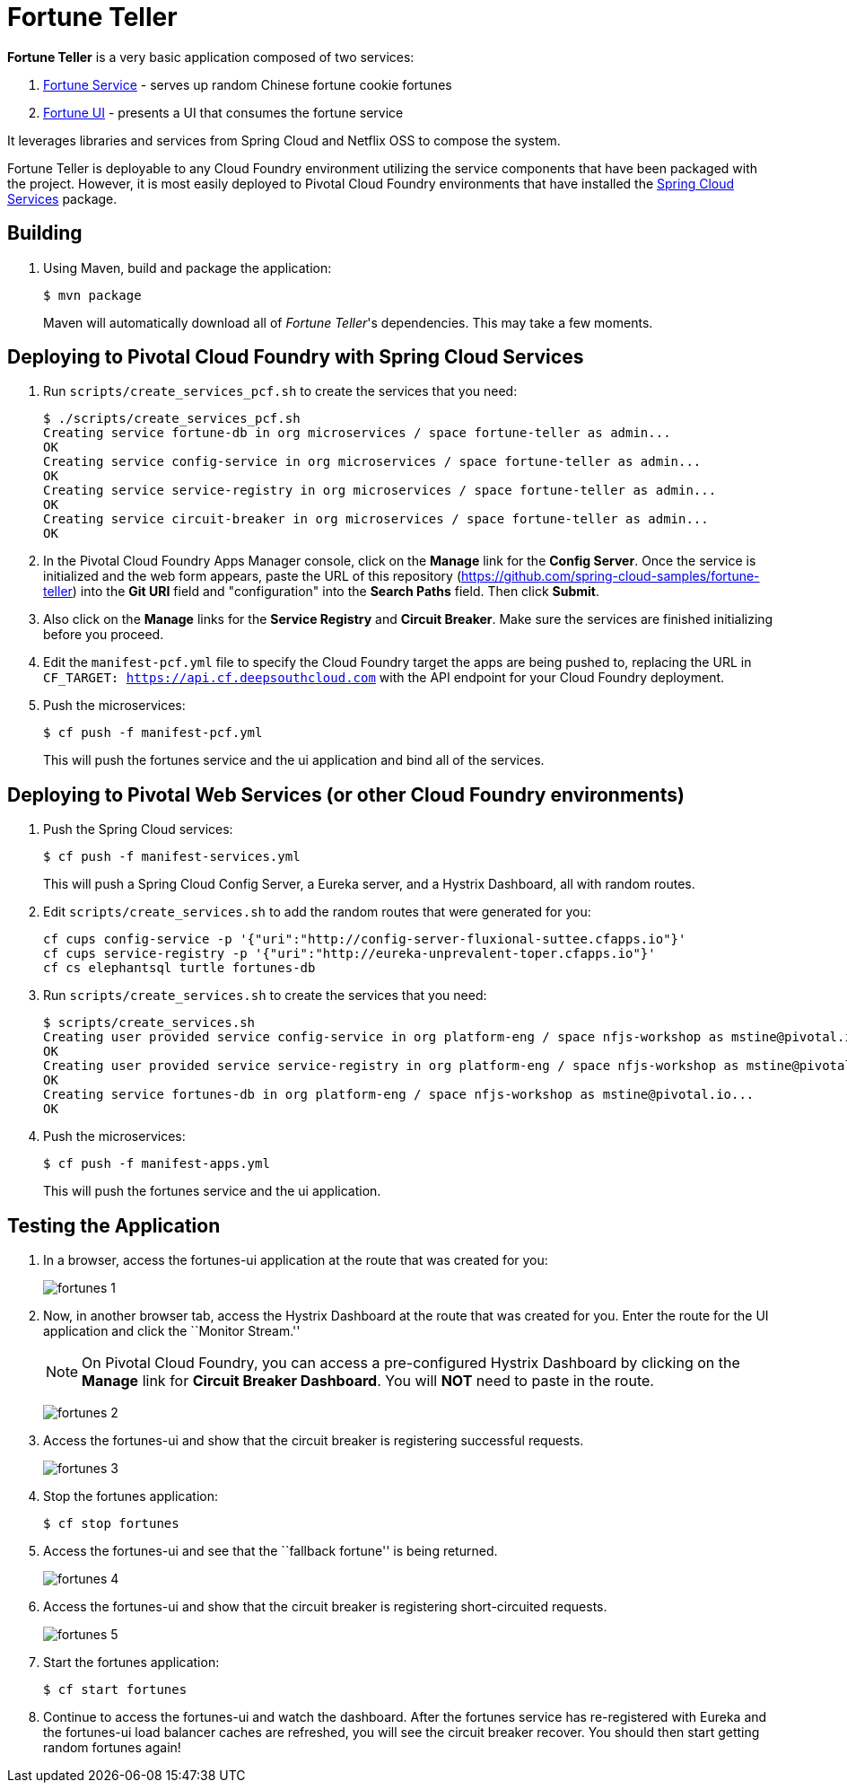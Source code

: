 = Fortune Teller

*Fortune Teller* is a very basic application composed of two services:

. link:fortune-teller-fortune-service[Fortune Service] - serves up random Chinese fortune cookie fortunes
. link:fortune-teller-ui[Fortune UI] - presents a UI that consumes the fortune service

It leverages libraries and services from Spring Cloud and Netflix OSS to compose the system.

Fortune Teller is deployable to any Cloud Foundry environment utilizing the service components that have been packaged with the project.
However, it is most easily deployed to Pivotal Cloud Foundry environments that have installed the https://network.pivotal.io/products/p-spring-cloud-services[Spring Cloud Services] package.

== Building

. Using Maven, build and package the application:
+
----
$ mvn package
----
+
Maven will automatically download all of _Fortune Teller_'s dependencies. This may take a few moments.


== Deploying to Pivotal Cloud Foundry with Spring Cloud Services

. Run `scripts/create_services_pcf.sh` to create the services that you need:
+
----
$ ./scripts/create_services_pcf.sh
Creating service fortune-db in org microservices / space fortune-teller as admin...
OK
Creating service config-service in org microservices / space fortune-teller as admin...
OK
Creating service service-registry in org microservices / space fortune-teller as admin...
OK
Creating service circuit-breaker in org microservices / space fortune-teller as admin...
OK
----

. In the Pivotal Cloud Foundry Apps Manager console, click on the *Manage* link for the *Config Server*. Once the service is initialized and the web form appears, paste the URL of this repository (https://github.com/spring-cloud-samples/fortune-teller) into the *Git URI* field and "configuration" into the *Search Paths* field. Then click *Submit*.

. Also click on the *Manage* links for the *Service Registry* and *Circuit Breaker*. Make sure the services are finished initializing before you proceed.

. Edit the `manifest-pcf.yml` file to specify the Cloud Foundry target the apps are being pushed to, replacing the URL in `CF_TARGET: https://api.cf.deepsouthcloud.com` with the API endpoint for your Cloud Foundry deployment.

. Push the microservices:

+
----
$ cf push -f manifest-pcf.yml
----
+
This will push the fortunes service and the ui application and bind all of the services.

== Deploying to Pivotal Web Services (or other Cloud Foundry environments)

. Push the Spring Cloud services:
+
----
$ cf push -f manifest-services.yml
----
+
This will push a Spring Cloud Config Server, a Eureka server, and a Hystrix Dashboard, all with random routes.

. Edit `scripts/create_services.sh` to add the random routes that were generated for you:
+
----
cf cups config-service -p '{"uri":"http://config-server-fluxional-suttee.cfapps.io"}'
cf cups service-registry -p '{"uri":"http://eureka-unprevalent-toper.cfapps.io"}'
cf cs elephantsql turtle fortunes-db
----

. Run `scripts/create_services.sh` to create the services that you need:
+
----
$ scripts/create_services.sh
Creating user provided service config-service in org platform-eng / space nfjs-workshop as mstine@pivotal.io...
OK
Creating user provided service service-registry in org platform-eng / space nfjs-workshop as mstine@pivotal.io...
OK
Creating service fortunes-db in org platform-eng / space nfjs-workshop as mstine@pivotal.io...
OK
----

. Push the microservices:
+
----
$ cf push -f manifest-apps.yml
----
+
This will push the fortunes service and the ui application.

== Testing the Application

. In a browser, access the fortunes-ui application at the route that was created for you:
+
image:docs/images/fortunes_1.png[]

. Now, in another browser tab, access the Hystrix Dashboard at the route that was created for you.
Enter the route for the UI application and click the ``Monitor Stream.''
+
NOTE: On Pivotal Cloud Foundry, you can access a pre-configured Hystrix Dashboard by clicking on the *Manage* link for *Circuit Breaker Dashboard*. You will *NOT* need to paste in the route.
+
image:docs/images/fortunes_2.png[]

. Access the fortunes-ui and show that the circuit breaker is registering successful requests.
+
image:docs/images/fortunes_3.png[]

. Stop the fortunes application:
+
----
$ cf stop fortunes
----

. Access the fortunes-ui and see that the ``fallback fortune'' is being returned.
+
image:docs/images/fortunes_4.png[]

. Access the fortunes-ui and show that the circuit breaker is registering short-circuited requests.
+
image:docs/images/fortunes_5.png[]

. Start the fortunes application:
+
----
$ cf start fortunes
----

. Continue to access the fortunes-ui and watch the dashboard.
After the fortunes service has re-registered with Eureka and the fortunes-ui load balancer caches are refreshed, you will see the circuit breaker recover.
You should then start getting random fortunes again!
